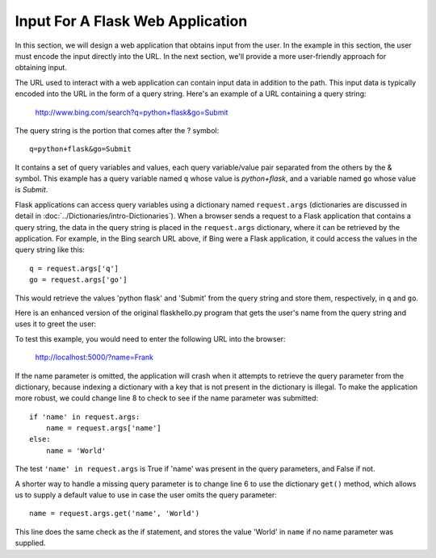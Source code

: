Input For A Flask Web Application 
----------------------------------

In this section, we will design a web application that obtains input from
the user. In the example in this section, the user must encode the input directly
into the URL. In the next section, we'll provide a more user-friendly approach
for obtaining input.

The URL used to interact with a web application can contain input data in addition to the
path. This input data is typically encoded into the URL in the form of a query string.
Here's an example of a URL containing a query string:

    http://www.bing.com/search?q=python+flask&go=Submit

The query string is the portion that comes after the ? symbol::

    q=python+flask&go=Submit

It contains a set of query variables and values, each query variable/value pair separated 
from the others by the & symbol. This example has a query variable named ``q`` whose value is
*python+flask*, and a variable named ``go`` whose value is *Submit*.

Flask applications can access query variables using a dictionary named
``request.args`` (dictionaries are discussed in detail in 
:doc:`../Dictionaries/intro-Dictionaries`). 
When a browser sends a request to a Flask application that contains
a query string, the data in the query string is placed in the ``request.args``
dictionary, where it can be retrieved by the application. For example, in the Bing search
URL above, if Bing were a Flask application, it could access the values in the query string 
like this::

    q = request.args['q']
    go = request.args['go']
    
This would retrieve the values 'python flask' and 'Submit' from the query string and store them,
respectively, in ``q`` and ``go``.

Here is an enhanced version of the original flaskhello.py program that gets the user's name
from the query string and uses it to greet the user:

.. sourcecode:: python
   :linenos:

    from flask import Flask, request
    from datetime import datetime

    app = Flask(__name__)

    @app.route('/')
    def hello():
        name = request.args['name']
        return """
            <html><body>
                <h1>Hello, {0}!</h1>
                The time is {1}.
            </body></html>
            """.format(
                name, str(datetime.now()))

    # Launch the FlaskPy dev server 
    app.run(host="localhost", debug=True)

To test this example, you would need to enter the following URL into the browser:

    http://localhost:5000/?name=Frank
    
If the name parameter is omitted, the application will crash when it attempts to
retrieve the query parameter from the dictionary, because indexing a dictionary
with a key that is not present in the dictionary is illegal. 
To make the application more robust, we could change line 8 to 
check to see if the name parameter was submitted::

    if 'name' in request.args:
        name = request.args['name']
    else:
        name = 'World'

The test ``'name' in request.args`` is True if 'name'
was present in the query parameters, and False if not.

A shorter way to handle a missing query parameter is to change line 6 to use the
dictionary ``get()`` method, which allows us to supply a default value to use in
case the user omits the query parameter::

    name = request.args.get('name', 'World')

This line does the same check as the if statement, and stores the value
'World' in ``name`` if no name parameter was supplied.

